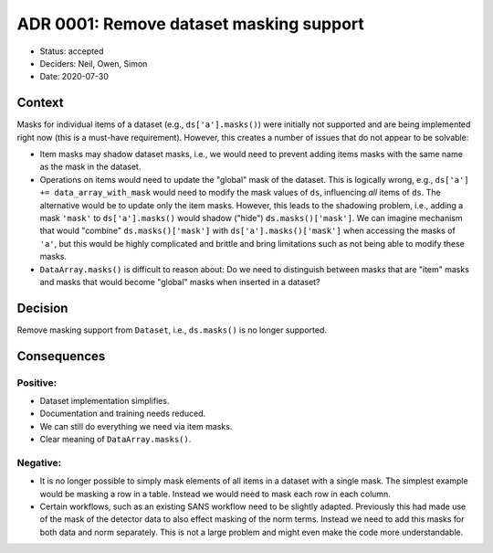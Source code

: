 ADR 0001: Remove dataset masking support
========================================

- Status: accepted
- Deciders: Neil, Owen, Simon
- Date: 2020-07-30

Context
-------

Masks for individual items of a dataset (e.g., ``ds['a'].masks()``) were initially not supported and are being implemented right now (this is a must-have requirement).
However, this creates a number of issues that do not appear to be solvable:

- Item masks may shadow dataset masks, i.e., we would need to prevent adding items masks with the same name as the mask in the dataset.
- Operations on items would need to update the "global" mask of the dataset.
  This is logically wrong, e.g., ``ds['a'] += data_array_with_mask`` would need to modify the mask values of ``ds``, influencing *all* items of ``ds``.
  The alternative would be to update only the item masks.
  However, this leads to the shadowing problem, i.e., adding a mask ``'mask'`` to ``ds['a'].masks()`` would shadow ("hide") ``ds.masks()['mask']``.
  We can imagine mechanism that would "combine" ``ds.masks()['mask']`` with ``ds['a'].masks()['mask']`` when accessing the masks of ``'a'``, but this would be highly complicated and brittle and bring limitations such as not being able to modify these masks.
- ``DataArray.masks()`` is difficult to reason about: Do we need to distinguish between masks that are "item" masks and masks that would become "global" masks when inserted in a dataset?

Decision
--------

Remove masking support from ``Dataset``, i.e., ``ds.masks()`` is no longer supported.

Consequences
------------

Positive:
~~~~~~~~~

- Dataset implementation simplifies.
- Documentation and training needs reduced.
- We can still do everything we need via item masks.
- Clear meaning of ``DataArray.masks()``.

Negative:
~~~~~~~~~

- It is no longer possible to simply mask elements of all items in a dataset with a single mask.
  The simplest example would be masking a row in a table.
  Instead we would need to mask each row in each column.
- Certain workflows, such as an existing SANS workflow need to be slightly adapted.
  Previously this had made use of the mask of the detector data to also effect masking of the norm terms.
  Instead we need to add this masks for both data and norm separately.
  This is not a large problem and might even make the code more understandable.
